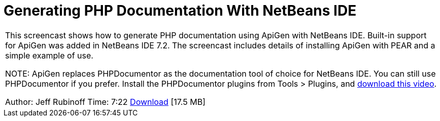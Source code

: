 // 
//     Licensed to the Apache Software Foundation (ASF) under one
//     or more contributor license agreements.  See the NOTICE file
//     distributed with this work for additional information
//     regarding copyright ownership.  The ASF licenses this file
//     to you under the Apache License, Version 2.0 (the
//     "License"); you may not use this file except in compliance
//     with the License.  You may obtain a copy of the License at
// 
//       http://www.apache.org/licenses/LICENSE-2.0
// 
//     Unless required by applicable law or agreed to in writing,
//     software distributed under the License is distributed on an
//     "AS IS" BASIS, WITHOUT WARRANTIES OR CONDITIONS OF ANY
//     KIND, either express or implied.  See the License for the
//     specific language governing permissions and limitations
//     under the License.
//

= Generating PHP Documentation With NetBeans IDE
:jbake-type: tutorial
:jbake-tags: tutorials 
:markup-in-source: verbatim,quotes,macros
:jbake-status: published
:syntax: true
:icons: font
:source-highlighter: pygments
:toc: left
:toc-title:
:description: Generating PHP Documentation With NetBeans IDE - Apache NetBeans
:keywords: Apache NetBeans, Tutorials, Generating PHP Documentation With NetBeans IDE

|===
|This screencast shows how to generate PHP documentation using ApiGen with NetBeans IDE. Built-in support for ApiGen was added in NetBeans IDE 7.2. The screencast includes details of installing ApiGen with PEAR and a simple example of use.

NOTE: ApiGen replaces PHPDocumentor as the documentation tool of choice for NetBeans IDE. You can still use PHPDocumentor if you prefer. Install the PHPDocumentor plugins from Tools > Plugins, and link:http://bits.netbeans.org/media/phpdoc.flv[+download this video+].

Author: Jeff Rubinoff
Time: 7:22 
link:http://bits.netbeans.org/media/php-apigen.flv[+Download+] [17.5 MB]

|===
